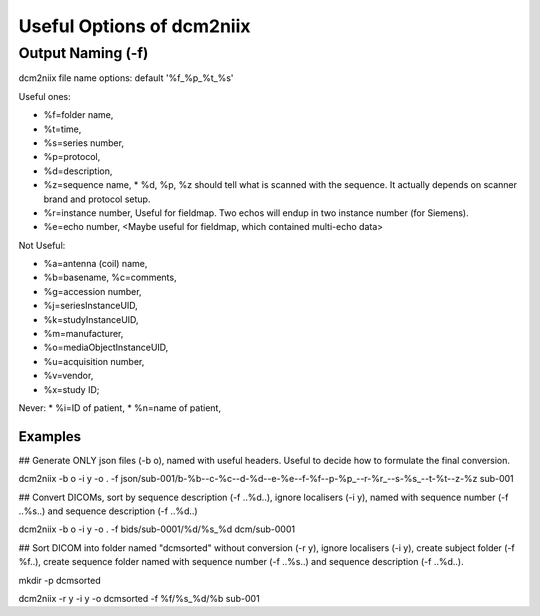 Useful Options of dcm2niix 
###########################

Output Naming (-f)
*******************
dcm2niix file name options: default '%f_%p_%t_%s'

Useful ones:

* %f=folder name, 
* %t=time, 
* %s=series number, 

* %p=protocol,
* %d=description,
* %z=sequence name,
  * %d, %p, %z should tell what is scanned with the sequence. It actually depends on scanner brand and protocol setup. 
* %r=instance number, Useful for fieldmap. Two echos will endup in two instance number (for Siemens).
* %e=echo number, <Maybe useful for fieldmap, which contained multi-echo data>

Not Useful:

* %a=antenna (coil) name, 
* %b=basename, %c=comments, 
* %g=accession number, 
* %j=seriesInstanceUID, 
* %k=studyInstanceUID, 
* %m=manufacturer, 
* %o=mediaObjectInstanceUID, 
* %u=acquisition number, 
* %v=vendor, 
* %x=study ID; 

Never:
* %i=ID of patient, 
* %n=name of patient, 

Examples
=========

## Generate ONLY json files (-b o), named with useful headers. Useful to decide how to formulate the final conversion.

dcm2niix -b o -i y -o . -f json/sub-001/b-%b--c-%c--d-%d--e-%e--f-%f--p-%p_--r-%r_--s-%s_--t-%t--z-%z sub-001


## Convert DICOMs, sort by sequence description (-f ..%d..), ignore localisers (-i y), named with sequence number (-f ..%s..) and sequence description (-f ..%d..)

dcm2niix -b o -i y -o . -f bids/sub-0001/%d/%s_%d dcm/sub-0001


## Sort DICOM into folder named "dcmsorted" without conversion (-r y), ignore localisers (-i y), create subject folder (-f %f..), create sequence folder named with sequence number (-f ..%s..) and sequence description (-f ..%d..).

mkdir -p dcmsorted

dcm2niix -r y -i y -o dcmsorted -f %f/%s_%d/%b sub-001
